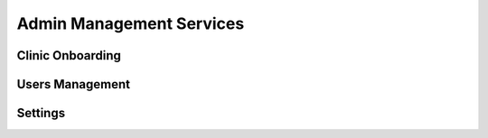 #############
Admin Management Services 
#############


******************
Clinic Onboarding
******************


******************
Users Management
******************


******************
Settings
******************